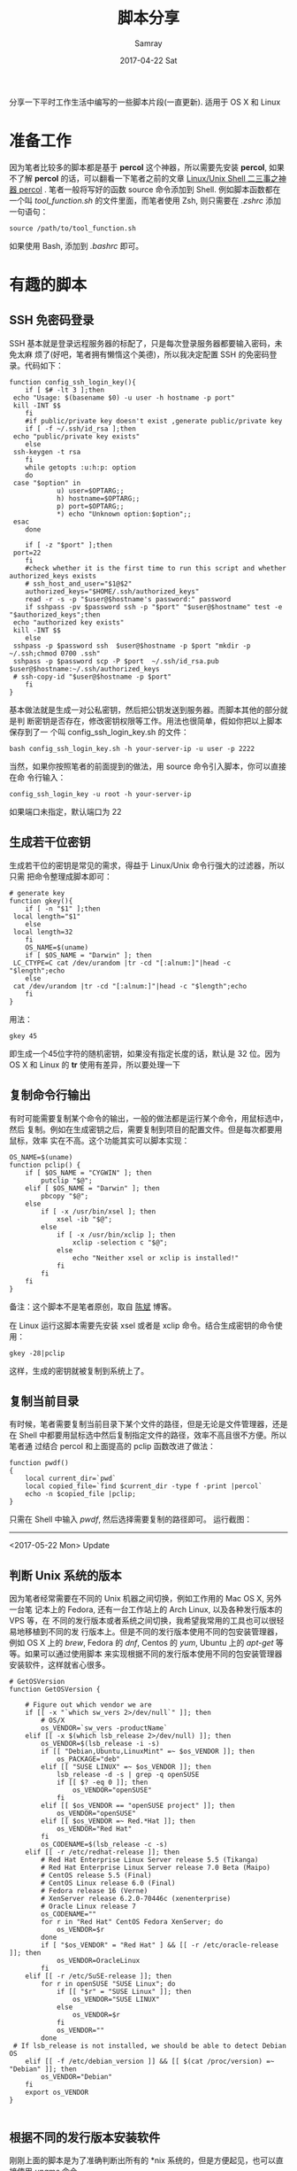 #+TITLE:       脚本分享
#+AUTHOR:      Samray
#+EMAIL:       samray@localhost.localdomain
#+DATE:        2017-04-22 Sat
#+URI:         /blog/%y/%m/%d/脚本分享
#+KEYWORDS:    shell script, linux
#+TAGS:        shell
#+LANGUAGE:    en
#+OPTIONS:     H:3 num:nil toc:nil \n:nil ::t |:t ^:nil -:nil f:t *:t <:t
#+DESCRIPTION: share of my shell script snippet

分享一下平时工作生活中编写的一些脚本片段(一直更新). 适用于 OS X 和 Linux
* 准备工作
  因为笔者比较多的脚本都是基于 *percol* 这个神器，所以需要先安装 *percol*, 如果
  不了解 *percol* 的话，可以翻看一下笔者之前的文章 [[http://samrayleung.github.io/blog/2017/02/22/linux-unix-shell-%25E4%25BA%258C%25E4%25B8%2589%25E4%25BA%258B%25E4%25B9%258B%25E7%25A5%259E%25E5%2599%25A8percol/][Linux/Unix Shell 二三事之神器
  percol]] . 笔者一般将写好的函数 source 命令添加到 Shell. 例如脚本函数都在一个叫
  /tool_function.sh/ 的文件里面，而笔者使用 Zsh, 则只需要在 /.zshrc/ 添加一句语句：
  #+BEGIN_SRC shell
    source /path/to/tool_function.sh
  #+END_SRC
  如果使用 Bash, 添加到 /.bashrc/ 即可。
* 有趣的脚本
** SSH 免密码登录
   SSH 基本就是登录远程服务器的标配了，只是每次登录服务器都要输入密码，未免太麻
   烦了(好吧，笔者拥有懒惰这个美德)，所以我决定配置 SSH 的免密码登录。代码如下：
   #+BEGIN_SRC shell
     function config_ssh_login_key(){
         if [ $# -lt 3 ];then
   	  echo "Usage: $(basename $0) -u user -h hostname -p port"
   	  kill -INT $$
         fi
         #if public/private key doesn't exist ,generate public/private key 
         if [ -f ~/.ssh/id_rsa ];then
   	  echo "public/private key exists"
         else
   	  ssh-keygen -t rsa
         fi
         while getopts :u:h:p: option
         do
   	  case "$option" in
                 u) user=$OPTARG;;
                 h) hostname=$OPTARG;;
                 p) port=$OPTARG;;
                 ,*) echo "Unknown option:$option";;
   	  esac
         done

         if [ -z "$port" ];then
   	  port=22
         fi
         #check whether it is the first time to run this script and whether authorized_keys exists
         # ssh_host_and_user="$1@$2"
         authorized_keys="$HOME/.ssh/authorized_keys"
         read -r -s -p "$user@$hostname's password:" password
         if sshpass -pv $password ssh -p "$port" "$user@$hostname" test -e "$authorized_keys";then
   	  echo "authorized key exists"
   	  kill -INT $$
         else
   	  sshpass -p $password ssh  $user@$hostname -p $port "mkdir -p ~/.ssh;chmod 0700 .ssh"
   	  sshpass -p $password scp -P $port  ~/.ssh/id_rsa.pub $user@$hostname:~/.ssh/authorized_keys
   	  # ssh-copy-id "$user@$hostname -p $port"
         fi
     }
   #+END_SRC
   基本做法就是生成一对公私密钥，然后把公钥发送到服务器。而脚本其他的部分就是判
   断密钥是否存在，修改密钥权限等工作。用法也很简单，假如你把以上脚本保存到了一
   个叫 config_ssh_login_key.sh 的文件：
   #+BEGIN_SRC shell
     bash config_ssh_login_key.sh -h your-server-ip -u user -p 2222
   #+END_SRC
   当然，如果你按照笔者的前面提到的做法，用 source 命令引入脚本，你可以直接在命
   令行输入：
   #+BEGIN_SRC shell
     config_ssh_login_key -u root -h your-server-ip
   #+END_SRC
   如果端口未指定，默认端口为 22
** 生成若干位密钥
   生成若干位的密钥是常见的需求，得益于 Linux/Unix 命令行强大的过滤器，所以只需
   把命令整理成脚本即可：
   #+BEGIN_SRC shell
     # generate key
     function gkey(){
         if [ -n "$1" ];then
   	  local length="$1"
         else
   	  local length=32
         fi
         OS_NAME=$(uname)
         if [ $OS_NAME = "Darwin" ]; then
   	  LC_CTYPE=C cat /dev/urandom |tr -cd "[:alnum:]"|head -c "$length";echo
         else
   	  cat /dev/urandom |tr -cd "[:alnum:]"|head -c "$length";echo
         fi
     }
   #+END_SRC 
   用法：
   #+BEGIN_SRC shell
     gkey 45
   #+END_SRC
   即生成一个45位字符的随机密钥，如果没有指定长度的话，默认是 32 位。因为 OS X
   和 Linux 的 *tr* 使用有差异，所以要处理一下
** 复制命令行输出
   有时可能需要复制某个命令的输出，一般的做法都是运行某个命令，用鼠标选中，然后
   复制。例如在生成密钥之后，需要复制到项目的配置文件。但是每次都要用鼠标，效率
   实在不高。这个功能其实可以脚本实现：
   #+BEGIN_SRC shell
     OS_NAME=$(uname)
     function pclip() {
         if [ $OS_NAME = "CYGWIN" ]; then
             putclip "$@";
         elif [ $OS_NAME = "Darwin" ]; then
             pbcopy "$@";
         else
             if [ -x /usr/bin/xsel ]; then
                 xsel -ib "$@";
             else
                 if [ -x /usr/bin/xclip ]; then
                     xclip -selection c "$@";
                 else
                     echo "Neither xsel or xclip is installed!"
                 fi
             fi
         fi
     }
   #+END_SRC
   备注：这个脚本不是笔者原创，取自 [[http://blog.binchen.org/archive.html][陈斌]] 博客。
   
   在 Linux 运行这脚本需要先安装 xsel 或者是 xclip 命令。结合生成密钥的命令使用：
   #+BEGIN_SRC shell
     gkey -28|pclip
   #+END_SRC
   这样，生成的密钥就被复制到系统上了。
** 复制当前目录
   有时候，笔者需要复制当前目录下某个文件的路径，但是无论是文件管理器，还是在
   Shell 中都要用鼠标选中然后复制指定文件的路径，效率不高且很不方便。所以笔者通
   过结合 percol 和上面提高的 pclip 函数改进了做法：
   #+BEGIN_SRC shell
     function pwdf()
     {
         local current_dir=`pwd`
         local copied_file=`find $current_dir -type f -print |percol`
         echo -n $copied_file |pclip;
     }
   #+END_SRC
   只需在 Shell 中输入 /pwdf/, 然后选择需要复制的路径即可。
   运行截图：
   [[./images/pwdf.png]]
   -----
   <2017-05-22 Mon> Update 
** 判断 Unix 系统的版本
   因为笔者经常需要在不同的 Unix 机器之间切换，例如工作用的 Mac OS X, 另外一台笔
   记本上的 Fedora, 还有一台工作站上的 Arch Linux, 以及各种发行版本的 VPS 等，在
   不同的发行版本或者系统之间切换，我希望我常用的工具也可以很轻易地移植到不同的发
   行版本上。但是不同的发行版本使用不同的包安装管理器，例如 OS X 上的 /brew/,
   Fedora 的 /dnf/, Centos 的 /yum/, Ubuntu 上的 /apt-get/ 等等。如果可以通过使用脚本
   来实现根据不同的发行版本使用不同的包安装管理器安装软件，这样就省心很多。
   #+BEGIN_SRC shell
     # GetOSVersion
     function GetOSVersion {

         # Figure out which vendor we are
         if [[ -x "`which sw_vers 2>/dev/null`" ]]; then
             # OS/X
             os_VENDOR=`sw_vers -productName`
         elif [[ -x $(which lsb_release 2>/dev/null) ]]; then
             os_VENDOR=$(lsb_release -i -s)
             if [[ "Debian,Ubuntu,LinuxMint" =~ $os_VENDOR ]]; then
                 os_PACKAGE="deb"
             elif [[ "SUSE LINUX" =~ $os_VENDOR ]]; then
                 lsb_release -d -s | grep -q openSUSE
                 if [[ $? -eq 0 ]]; then
                     os_VENDOR="openSUSE"
                 fi
             elif [[ $os_VENDOR == "openSUSE project" ]]; then
                 os_VENDOR="openSUSE"
             elif [[ $os_VENDOR =~ Red.*Hat ]]; then
                 os_VENDOR="Red Hat"
             fi
             os_CODENAME=$(lsb_release -c -s)
         elif [[ -r /etc/redhat-release ]]; then
             # Red Hat Enterprise Linux Server release 5.5 (Tikanga)
             # Red Hat Enterprise Linux Server release 7.0 Beta (Maipo)
             # CentOS release 5.5 (Final)
             # CentOS Linux release 6.0 (Final)
             # Fedora release 16 (Verne)
             # XenServer release 6.2.0-70446c (xenenterprise)
             # Oracle Linux release 7
             os_CODENAME=""
             for r in "Red Hat" CentOS Fedora XenServer; do
                 os_VENDOR=$r
             done
             if [ "$os_VENDOR" = "Red Hat" ] && [[ -r /etc/oracle-release ]]; then
                 os_VENDOR=OracleLinux
             fi
         elif [[ -r /etc/SuSE-release ]]; then
             for r in openSUSE "SUSE Linux"; do
                 if [[ "$r" = "SUSE Linux" ]]; then
                     os_VENDOR="SUSE LINUX"
                 else
                     os_VENDOR=$r
                 fi
                 os_VENDOR=""
             done
   	  # If lsb_release is not installed, we should be able to detect Debian OS
         elif [[ -f /etc/debian_version ]] && [[ $(cat /proc/version) =~ "Debian" ]]; then
             os_VENDOR="Debian"
         fi
         export os_VENDOR 
     }

   #+END_SRC
** 根据不同的发行版本安装软件
   刚刚上面的脚本是为了准确判断出所有的 *nix 系统的，但是方便起见，也可以直接使用
   /uname/ 命令
   #+BEGIN_SRC shell
     if [ "$(uname)" == "Darwin" ]; then
         # Do something under Mac OS X platform        
         echo "This is mac os"
         # check if brew exists
         type brew>/dev/null 2>&1 || {
   	  echo >&2 " require brew but it's not installed.  Aborting.";
   	  exit 1; }
         echo "install htop"
         brew install htop

         echo "install ag"
         brew install ag

         echo "install httpie"
         brew install httpie

         echo "install fasd"
         brew install fasd

         echo "install tree"
         brew install tree

         echo "install shellcheck"
         brew install shellcheck

         echo "install guile"
         brew install guile

         echo "install proxychains-ng"
         brew install proxychains-ng

         echo "install pandoc"
         brew install pandoc

         echo "install markdown"
         brew install markdown

         echo "install cloc"
         brew install cloc
     elif [ "$(expr substr $(uname -s) 1 5)" == "Linux" ]; then
         # Do something under GNU/Linux platform
         GetOSVersion
         if [ "$os_VENDOR" == "Ubuntu" ] || [[ "$os_VENDOR" == "Debian" ]] || [[ "$os_VENDOR" == "LinuxMint" ]]; then
   	  # install htop
   	  sudo apt-get install htop -y
   	  # install httpie
   	  sudo apt-get install httpie -y
   	  # install ag
   	  sudo apt-get install  silversearcher-ag -y
   	  # install zeal
   	  sudo apt-get install zeal -y
   	  # install ncdu
   	  sudo apt-get install ncdu -y
   	  # install i3
   	  sudo apt-get install i3 -y
   	  # install emacs (i could die without it)
   	  sudo apt-get install emacs -y
   	  # install vim
   	  sudo apt-get install vim -y
   	  # install tree
   	  sudo apt-get install tree -y
   	  # install shellcheck
   	  sudo apt-get install shellcheck -y
   	  # install guile (scheme compiler)
   	  sudo apt-get install guile -y
   	  # install source code pro font
   	  [ -d /usr/share/fonts/opentype ] || sudo mkdir /usr/share/fonts/opentype
   	  sudo git clone https://github.com/adobe-fonts/source-code-pro.git /usr/share/fonts/opentype/scp
   	  sudo fc-cache -f -v
   	  # install proxychains-ng
   	  sudo apt-get install proxychains-ng -y
   	  # install pandoc
   	  sudo apt-get install pandoc -y

   	  sudo apt-get install markdown -y

   	  sudo apt-get install cloc -y
         elif [  "$os_VENDOR" == "Fedora" ] || [[ "$os_VENDOR" == "CentOS" ]] || [[ "$os_VENDOR" == "Korora" ]]; then
   	  # install ag
   	  sudo yum install -y the_silver_searcher
   	  # install zeal
   	  sudo yum install -y zeal
   	  # install httpie
   	  sudo yum install -y httpie
   	  # install htop 
   	  sudo yum install -y htop
   	  # install ncdu
   	  sudo yum install -y ncdu
   	  # install vim
   	  sudo yum install -y vim
   	  # install emacs
   	  sudo yum install -y emacs
   	  # install i3
   	  sudo yum install -y i3
   	  # install tree
   	  sudo yum install -y tree
   	  # install shellcheck
   	  sudo yum install ShellCheck -y
   	  # install guile
   	  sudo yum install guile -y
   	  # install source  code pro font
   	  sudo yum install adobe-source-code-pro-fonts -y
   	  # install proxychains-ng
   	  sudo yum install proxychains-ng -y

   	  sudo yum install pandoc -y

   	  sudo yum install markdown -y

   	  # count line and space in code
   	  sudo yum install cloc  -y
         elif [  "$os_VENDOR" == "Arch" ] ; then
   	  # install ag
   	  sudo pacman -S -y the_silver_searcher
   	  # install zeal
   	  sudo pacman -S -y zeal
   	  # install httpie
   	  sudo pacman -S -y httpie
   	  # install htop 
   	  sudo pacman -S -y htop
   	  # install ncdu
   	  sudo pacman -S -y ncdu
   	  # install vim
   	  sudo pacman -S -y vim
   	  # install emacs
   	  sudo pacman -S -y emacs
   	  # install i3
   	  sudo pacman -S -y i3
   	  # install tree
   	  sudo pacman -S -y tree
   	  # install shellcheck
   	  sudo pacman -S ShellCheck -y
   	  # install guile
   	  sudo pacman -S guile -y
   	  # install source-code-pro font
   	  sudo pacman -S adobe-source-code-pro-fonts -y
   	  # install proxychains-ng
   	  sudo pacman -S proxychains-ng -y

   	  sudo pacman -S pandoc -y

   	  sudo pacman -S markdown -y

   	  sudo pacman -S ripgrep -y

   	  sudo pacman -S cloc  -y
         fi
     elif [ "$(expr substr $(uname -s) 1 10)" == "MINGW32_NT" ]; then
         # Do something under 32 bits Windows NT platform
         echo "This is 32-bit windows"
     elif [ "$(expr substr $(uname -s) 1 10)" == "MINGW64_NT" ]; then
         # Do something under 64 bits Windows NT platform
         echo "this is 64-bit windows" 
     fi
   #+END_SRC
